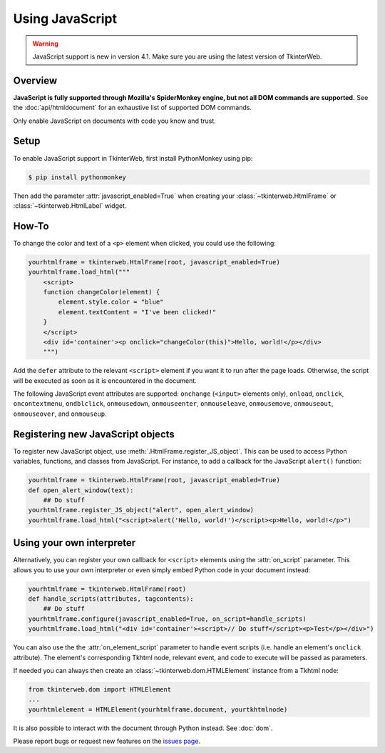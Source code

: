 Using JavaScript
================

.. warning::
    JavaScript support is new in version 4.1. Make sure you are using the latest version of TkinterWeb.

Overview
--------

**JavaScript is fully supported through Mozilla's SpiderMonkey engine, but not all DOM commands are supported.** See the :doc:`api/htmldocument` for an exhaustive list of supported DOM commands.

Only enable JavaScript on documents with code you know and trust.

Setup
------

To enable JavaScript support in TkinterWeb, first install PythonMonkey using pip:

.. code-block:: console

   $ pip install pythonmonkey

Then add the parameter :attr:`javascript_enabled=True` when creating your :class:`~tkinterweb.HtmlFrame` or :class:`~tkinterweb.HtmlLabel` widget.

How-To
------

To change the color and text of a ``<p>`` element when clicked, you could use the following:

.. code-block:: python
    
    yourhtmlframe = tkinterweb.HtmlFrame(root, javascript_enabled=True)
    yourhtmlframe.load_html("""
        <script>
        function changeColor(element) {
            element.style.color = "blue"
            element.textContent = "I've been clicked!"
        }
        </script>
        <div id='container'><p onclick="changeColor(this)">Hello, world!</p></div>
        """)

Add the ``defer`` attribute to the relevant ``<script>`` element if you want it to run after the page loads. Otherwise, the script will be executed as soon as it is encountered in the document.

The following JavaScript event attributes are supported: ``onchange`` (``<input>`` elements only), ``onload``, ``onclick``, ``oncontextmenu``, ``ondblclick``, ``onmousedown``, ``onmouseenter``, ``onmouseleave``, ``onmousemove``, ``onmouseout``, ``onmouseover``, and ``onmouseup``.

Registering new JavaScript objects
----------------------------------

To register new JavaScript object, use :meth:`.HtmlFrame.register_JS_object`. This can be used to access Python variables, functions, and classes from JavaScript. For instance, to add a callback for the JavaScript ``alert()`` function:

.. code-block:: python

    yourhtmlframe = tkinterweb.HtmlFrame(root, javascript_enabled=True)
    def open_alert_window(text):
        ## Do stuff
    yourhtmlframe.register_JS_object("alert", open_alert_window)
    yourhtmlframe.load_html("<script>alert('Hello, world!')</script><p>Hello, world!</p>")

Using your own interpreter
--------------------------

Alternatively, you can register your own callback for ``<script>`` elements using the :attr:`on_script` parameter. This allows you to use your own interpreter or even simply embed Python code in your document instead:

.. code-block:: python

    yourhtmlframe = tkinterweb.HtmlFrame(root)
    def handle_scripts(attributes, tagcontents):
        ## Do stuff
    yourhtmlframe.configure(javascript_enabled=True, on_script=handle_scripts)
    yourhtmlframe.load_html("<div id='container'><script>// Do stuff</script><p>Test</p></div>")


You can also use the the :attr:`on_element_script` parameter to handle event scripts (i.e. handle an element's ``onclick`` attribute). The element's corresponding Tkhtml node, relevant event, and code to execute will be passed as parameters.

If needed you can always then create an :class:`~tkinterweb.dom.HTMLElement` instance from a Tkhtml node:

.. code-block:: python
    
    from tkinterweb.dom import HTMLElement
    ...
    yourhtmlelement = HTMLElement(yourhtmlframe.document, yourtkhtmlnode)


It is also possible to interact with the document through Python instead. See :doc:`dom`.

Please report bugs or request new features on the `issues page <https://github.com/Andereoo/TkinterWeb/issues>`_.